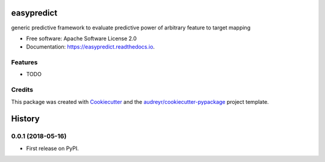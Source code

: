 ===========
easypredict
===========


.. image:: https://img.shields.io/pypi/v/easypredict.svg
        :target: https://pypi.python.org/pypi/easypredict

.. image:: https://img.shields.io/travis/raamana/easypredict.svg
        :target: https://travis-ci.org/raamana/easypredict

.. image:: https://readthedocs.org/projects/easypredict/badge/?version=latest
        :target: https://easypredict.readthedocs.io/en/latest/?badge=latest
        :alt: Documentation Status




generic predictive framework to evaluate predictive power of arbitrary feature to target mapping


* Free software: Apache Software License 2.0
* Documentation: https://easypredict.readthedocs.io.


Features
--------

* TODO

Credits
-------

This package was created with Cookiecutter_ and the `audreyr/cookiecutter-pypackage`_ project template.

.. _Cookiecutter: https://github.com/audreyr/cookiecutter
.. _`audreyr/cookiecutter-pypackage`: https://github.com/audreyr/cookiecutter-pypackage


=======
History
=======

0.0.1 (2018-05-16)
------------------

* First release on PyPI.



